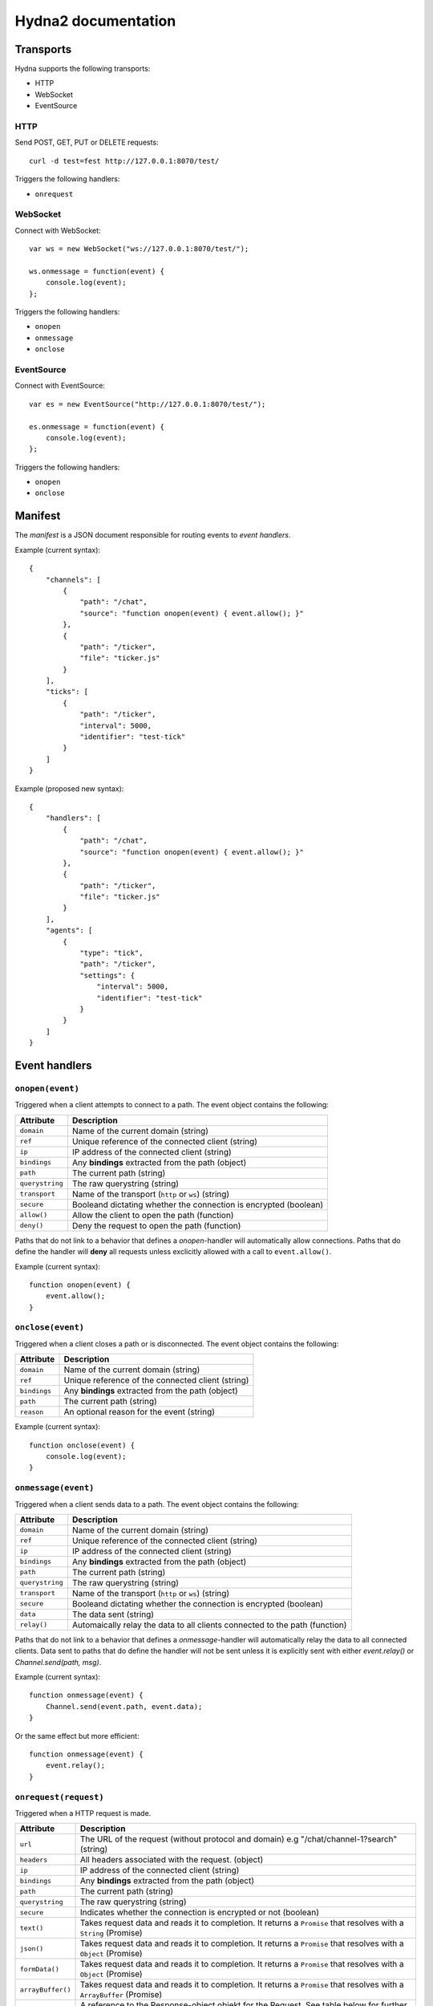 Hydna2 documentation
====================

Transports
----------

Hydna supports the following transports:

- HTTP
- WebSocket
- EventSource


HTTP
~~~~

Send POST, GET, PUT or DELETE requests::

    curl -d test=fest http://127.0.0.1:8070/test/

Triggers the following handlers:

- ``onrequest``


WebSocket
~~~~~~~~~

Connect with WebSocket::

    var ws = new WebSocket("ws://127.0.0.1:8070/test/");

    ws.onmessage = function(event) {
        console.log(event);
    };

Triggers the following handlers:

- ``onopen``
- ``onmessage``
- ``onclose``


EventSource
~~~~~~~~~~~

Connect with EventSource::

    var es = new EventSource("http://127.0.0.1:8070/test/");

    es.onmessage = function(event) {
        console.log(event);
    };

Triggers the following handlers:

- ``onopen``
- ``onclose``


Manifest
--------

The *manifest* is a JSON document responsible for routing events to *event
handlers*.

Example (current syntax)::

    {
        "channels": [
            {
                "path": "/chat",
                "source": "function onopen(event) { event.allow(); }"
            },
            {
                "path": "/ticker",
                "file": "ticker.js"
            }
        ],
        "ticks": [
            {
                "path": "/ticker",
                "interval": 5000,
                "identifier": "test-tick"
            }
        ]
    }

Example (proposed new syntax)::

    {
        "handlers": [
            {
                "path": "/chat",
                "source": "function onopen(event) { event.allow(); }"
            },
            {
                "path": "/ticker",
                "file": "ticker.js"
            }
        ],
        "agents": [
            {
                "type": "tick",
                "path": "/ticker",
                "settings": {
                    "interval": 5000,
                    "identifier": "test-tick"
                }
            }
        ]
    }


Event handlers
--------------

``onopen(event)``
~~~~~~~~~~~~~~~~~

Triggered when a client attempts to connect to a path. The event object
contains the following:

=============== =============================================================
Attribute       Description
=============== =============================================================
``domain``      Name of the current domain (string)
``ref``         Unique reference of the connected client (string)
``ip``          IP address of the connected client (string)
``bindings``    Any **bindings** extracted from the path (object)
``path``        The current path (string)
``querystring`` The raw querystring (string)
``transport``   Name of the transport (``http`` or ``ws``) (string)
``secure``      Booleand dictating whether the connection is encrypted
                (boolean)
``allow()``     Allow the client to open the path (function)
``deny()``      Deny the request to open the path (function)
=============== =============================================================

Paths that do not link to a behavior that defines a `onopen`-handler will
automatically allow connections. Paths that do define the handler will
**deny** all requests unless exclicitly allowed with a call to
``event.allow()``.

Example (current syntax)::

    function onopen(event) {
        event.allow();
    }


``onclose(event)``
~~~~~~~~~~~~~~~~~~

Triggered when a client closes a path or is disconnected. The event object
contains the following:

=============== =============================================================
Attribute       Description
=============== =============================================================
``domain``      Name of the current domain (string)
``ref``         Unique reference of the connected client (string)
``bindings``    Any **bindings** extracted from the path (object)
``path``        The current path (string)
``reason``      An optional reason for the event (string)
=============== =============================================================

Example (current syntax)::

    function onclose(event) {
        console.log(event);
    }


``onmessage(event)``
~~~~~~~~~~~~~~~~~~

Triggered when a client sends data to a path. The event object contains the
following:

=============== =============================================================
Attribute       Description
=============== =============================================================
``domain``      Name of the current domain (string)
``ref``         Unique reference of the connected client (string)
``ip``          IP address of the connected client (string)
``bindings``    Any **bindings** extracted from the path (object)
``path``        The current path (string)
``querystring`` The raw querystring (string)
``transport``   Name of the transport (``http`` or ``ws``) (string)
``secure``      Booleand dictating whether the connection is encrypted
                (boolean)
``data``        The data sent (string)
``relay()``     Automaically relay the data to all clients connected to
                the path (function)
=============== =============================================================

Paths that do not link to a behavior that defines a `onmessage`-handler will
automatically relay the data to all connected clients. Data sent to paths that
do define the handler will not be sent unless it is explicitly sent with
either `event.relay()` or `Channel.send(path, msg)`.

Example (current syntax)::

    function onmessage(event) {
        Channel.send(event.path, event.data);
    }

Or the same effect but more efficient::

    function onmessage(event) {
        event.relay();
    }


``onrequest(request)``
~~~~~~~~~~~~~~~~~~~~~~

Triggered when a HTTP request is made.

=================== ============================================================
Attribute           Description
=================== ============================================================
``url``             The URL of the request (without protocol and domain) e.g
                    "/chat/channel-1?search" (string)
``headers``         All headers associated with the request. (object)
``ip``              IP address of the connected client (string)
``bindings``        Any **bindings** extracted from the path (object)
``path``            The current path (string)
``querystring``     The raw querystring (string)
``secure``          Indicates  whether the connection is encrypted or not
                    (boolean)
``text()``          Takes request data and reads it to completion. It returns a
                    ``Promise`` that resolves with a ``String`` (Promise)
``json()``          Takes request data and reads it to completion. It returns a
                    ``Promise`` that resolves with a ``Object`` (Promise)
``formData()``      Takes request data and reads it to completion. It returns a
                    ``Promise`` that resolves with a ``Object`` (Promise)
``arrayBuffer()``   Takes request data and reads it to completion. It returns a
                    ``Promise`` that resolves with a ``ArrayBuffer`` (Promise)
``response``        A reference to the Response-object objekt for the Request.
                    See table below for further info.
=================== ============================================================

Each HTTP request event also comes with a ``response`` object, which is used to
send back data to the remote connection. The ``response``-attributes:

======================= ========================================================
Attribute               Description
======================= ========================================================
``statusCode``          The response status code. Default is 200 (string)
``statusMessage``       The response status message (string)
``headers``             All headers associated with the response. (object)
``end([body])``         End the response by sending *statusCode*,
                        *statusMessage*, *headers* and the specified
                        optional *body*.
======================= ========================================================

.. note:: Header ``Date`` is automatically set to current time, if not specified
          manually. This behavior is required by the HTTP standard.

.. note:: You can supply multiple values for an header by wrap a key-value with
          an array notation:
          ``
              headers["set-cookie"] = ["name=john", "town=NY"];
          ``

.. note:: Header ``Content-Type`` is automatically set to "text/plain", if not
          specified manually.

.. note:: Header ``Content-Length`` is automatically set if not specified
          manually.

.. note:: The response timeout is automatically set by the system. Get current
          timeout by calling ``Domain.env("http.limit.timeout")``. The
          value is in milliseconds.

.. note:: Calling ``end`` more then once, throws an exception.

Example (simple response)::

    function onrequest(req) {
        req.response.end("hello world");
    }

Example (respond with JSON)::

    function onrequest(req) {
        const response = req.response;
        const body = JSON.stringify({ id: 1, text: "item text"});
        response.headers = {
            "Content-Length": body.length.
            "Content-Type": "application/json".
        };
        response.end(body);
    }

Example (respond with a 404 Not Found)::

    function onrequest(req) {
        const response = req.response;
        response.statusCode = 404;
        response.end();
    }


``onevent(request)``
~~~~~~~~~~~~~~~~~~~~~~

Triggered when an event is dispatched on a path.

=============== =============================================================
Attribute       Description
=============== =============================================================
``domain``      Name of the current domain (string)
``bindings``    Any **bindings** extracted from the path (object)
``path``        The current path (string)
``querystring`` The raw querystring (string)
``transport``   Name of the transport (``http`` or ``ws``) (string)
``secure``      Booleand dictating whether the connection is encrypted
                (boolean)
``data``        The data sent (string)
``resp()``      Respond to the request.
=============== =============================================================

Agents
------

**Agents** are long-lived processes that trigger events on paths.

``Tick agent``
~~~~~~~~~~~~~~

The tick-agent triggers an event on a path on interval. The event object has
the following attributes:

=============== =============================================================
Attribute       Description
=============== =============================================================
``domain``      Name of the current domain (string)
``bindings``    Any **bindings** extracted from the path (object)
``path``        The current path (string)
``querystring`` The raw querystring (string)
``type``        Type of agent ('tick')
``identifier``  Unique identifier of the agent (string)
``interval``    Interval at which the agent is running
=============== =============================================================

Example handler::

    function onevent(event) {
        const url = 'http://quotes.stormconsultancy.co.uk/random.json';
        http.get(url).then(function(resp) {
            const quote = JSON.parse(resp.body);
            const msg = `[quote] "${quote.quote}" by ${quote.author}\n`;
            Channel.send(event.path, msg);
        });
    }


API
---

``Channel``
~~~~~~~~~~~

An api to interact with Hydna channels. All functions in this module return a
``Promise``-instance.

``Channel.send(path, data)``
````````````````````````````

Send data to a channel.

Example::

    Channel.send('/world', 'Hello!');


``Client``
~~~~~~~~~~

Rename to "Connection"?

An api to interact with clients/connections. All functions in this module
return a ``Promise``-instance.

``Client.send(ref, message)``
`````````````````````````````

Send a `message` to a specific client identified by `ref`.

Example::

    Client.send(event.ref, "Welcome!");


``Http``
~~~~~~~~

An api to make HTTP requests. All functions in this module return a
``Promise``-instance.

``Http.get(url, [options])``
````````````````````````````

Make a HTTP GET request to ``url``.

Example::

    Http.get('http://httpbin.org/get?test=fest', {
        headers: { 'Content-Type': 'application/json' },
        payload: {test: 'fest'}
    }).then(function(resp) {
        console.log(resp);
    }).catch(function(error) {
        console.log(error);
    });


``Http.post(url, [options])``
`````````````````````````````

Make a HTTP POST request to ``url``.

Example::

    Http.post('http://httpbin.org/post', {
        payload : 'hello'
    }).then(function(data) {
        console.log(data);
    }).catch(function(error) {
        console.log(error);
    });


``Http.put(url, [options])``
````````````````````````````

Make a HTTP PUT request to ``url``.

Example::

    Http.put('http://httpbin.org/put', {
        payload : 'hello'
    }).then(function(data) {
        console.log(data);
    }).catch(function(error) {
        console.log(error);
    });


``Http.delete(url, [options])``
```````````````````````````````

Make a HTTP DELETE request to ``url``.

Example::

    Http.delete('http://httpbin.org/delete', {
        payload : 'hello'
    }).then(function(data) {
        console.log(data);
    }).catch(function(error) {
        console.log(error);
    });


``Cache``
~~~~~~~~~

An API to interact with a domain's key-value cache. All functions in this
module return a ``Promise``-instance.


``Cache.get(key)``
``````````````````

Get value associated with ``key``. Will return an error if the value is
a hash, a list, or if there is no value associated with the key.

Example::

    function onopen(event) {
        Cache.get("welcome-message")
            .then((value) => Channel.sendAfter(event.ref, 1, value));
    }


``Cache.set(key, value)``
`````````````````````````

Destructively set value of ``key`` to ``value``. Any existing value --
regardless of type -- will be overwritten.

Example::

    Cache.set("secret-key", "password")
        .then(() => Console.log("Set was successfull"))
        .catch((error) => Console.log("An error occured %s", error.message));


``Cache.del(key)``
``````````````````

Permanently delete value at ``key``, regardless of type.

Example::

    Cache.del("key").then(() => Console.log("Key is now deleted"));


``Cache.incr(key, [max])``
``````````````````````````

Increase value associated with ``key`` by ``1``. The initial value is set to
``0`` if the key does not exist. Will return an error if there is an existing
value at ``key`` that cannot be converted into an integer. A successfull
invocation will return the new value.

Example::

    const MAX_CONNECTIONS = 10;
    function onopen(event) {
        Cache.incr("path-counter", MAX_CONNECTIONS)
            .then(() => event.allow())
            .catch(() => event.deny())
    }


``Cache.decr(key, [min])``
``````````````````````````

Works like ``incr()`` above, but decreases the value of ``key`` by ``1``.

Example::

    function onclose(event) {
        Cache.decr("path-counter");
    }


``Cache.push(key, value)``
``````````````````````````

Adds ``value`` to the end of list at ``key``. Will return an error if the key
exists and the value is not a list. A successfull invocation returns the
current length of the list.

Example::

    function onmessage(event) {
        if (event.data.startsWith("add-job")) {
            const jobname = event.data.substr(6);
            Cache.push("work-queue", jobname);
        }
    }



``Cache.pop(key)``
``````````````````

Pop a value from the end of list at ``key``. If the popped item was the last
item, the key is deleted. An error will be returned if  an attempt is made to
pop an item from a value that is not a list.

Example::

    function onevent(event) {
        if (event.handler === "workqueue-tick") {
            Cache.pop("work-queue").then((value) => {
                // Do something with job
            });
        }
    }


``Cache.unshift(key, value)``
`````````````````````````````

Add ``value`` to the begining of list at ``key``.



``Cache.shift(key)``
````````````````````

Remove and return a value from the beginning of list at ``key``. If the item
was the last item, the key is deleted. An error will be returned if  an
attempt is made to pop an item from a value that is not a list.


``Cache.range(key, start, [length])`` (TBA)
```````````````````````````````````````````

Return a range of elements in list at ``key`` starting at ``start`` (inclusive,
zero-based). If start is a negative number the range will start that many
elements from the end of the list.


``Cache.trim(key, start, [length])`` (TBA)
``````````````````````````````````````````

Works basically the same as range() (see above), but trims the list to contain
only elements in the specified range (i.e. it removes all elements not in the
range from the list).


``Cache.hget(key, field)``
``````````````````````````

Get value from ``field`` of hash ``key``.


``Cache.hset(key, field, value)``
`````````````````````````````````

Set ``field`` of hash ``key`` to ``value``. Will return ``true`` if the
``field`` was not present in the hash prior to the invocation.


Example::

    function onopen(event) {
        const username = event.querystring;
        Cache.hset("connected-users", event.ref, username)
            .then(() => event.allow())
            .catch(() => event.deny());
    }


``Cache.hkeys(key)``
````````````````````

Return a list of all fields in hash associated with ``key``.

Example::

    function onmessage(event) {
        if (event.data === "list-users") {
            Cache.hkeys("connected-users")
                .then((keys) => Socket.send(event.ref, JSON.stringify(keys)));
        }
    }


``Cache.hvalues(key)``
``````````````````````

Return a list of all values in hash associated with ``key``.


``Cache.hdel(key, field)``
``````````````````````````

Delete ``field`` in hash associated with ``key``.

Example::

    function onclose(event) {
        Cache.hdel("connected-users", event.ref);
    }
